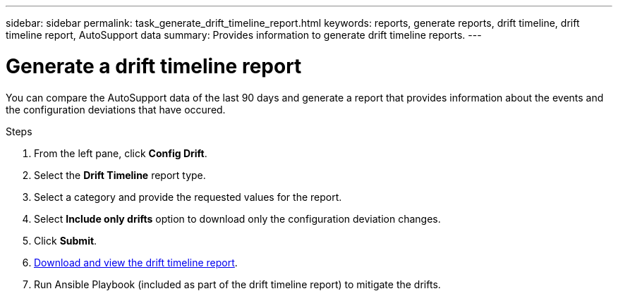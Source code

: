 ---
sidebar: sidebar
permalink: task_generate_drift_timeline_report.html
keywords: reports, generate reports, drift timeline, drift timeline report, AutoSupport data
summary: Provides information to generate drift timeline reports.
---

= Generate a drift timeline report
:toc: macro
:toclevels: 1
:hardbreaks:
:nofooter:
:icons: font
:linkattrs:
:imagesdir: ./media/

[.lead]
You can compare the AutoSupport data of the last 90 days and generate a report that provides information about the events and the configuration deviations that have occured.

.Steps
. From the left pane, click *Config Drift*.
. Select the *Drift Timeline* report type.
. Select a category and provide the requested values for the report.
. Select *Include only drifts* option to download only the configuration deviation changes.
. Click *Submit*.
. link:task_generate_reports.html[Download and view the drift timeline report].
. Run Ansible Playbook (included as part of the drift timeline report) to mitigate the drifts.
